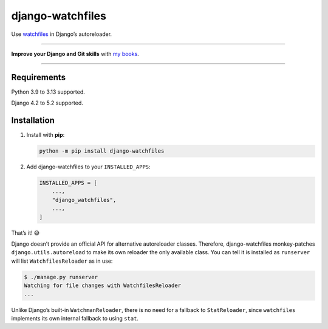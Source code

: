 =================
django-watchfiles
=================

.. image:: https://img.shields.io/github/actions/workflow/status/adamchainz/django-watchfiles/main.yml.svg?branch=main&style=for-the-badge
   :target: https://github.com/adamchainz/django-watchfiles/actions?workflow=CI

.. image:: https://img.shields.io/badge/Coverage-100%25-success?style=for-the-badge
   :target: https://github.com/adamchainz/django-watchfiles/actions?workflow=CI

.. image:: https://img.shields.io/pypi/v/django-watchfiles.svg?style=for-the-badge
   :target: https://pypi.org/project/django-watchfiles/

.. image:: https://img.shields.io/badge/code%20style-black-000000.svg?style=for-the-badge
   :target: https://github.com/psf/black

.. image:: https://img.shields.io/badge/pre--commit-enabled-brightgreen?logo=pre-commit&logoColor=white&style=for-the-badge
   :target: https://github.com/pre-commit/pre-commit
   :alt: pre-commit

Use `watchfiles <https://watchfiles.helpmanual.io/>`__ in Django’s autoreloader.

----

**Improve your Django and Git skills** with `my books <https://adamj.eu/books/>`__.

----

Requirements
------------

Python 3.9 to 3.13 supported.

Django 4.2 to 5.2 supported.

Installation
------------

1. Install with **pip**:

   .. code-block:: sh

       python -m pip install django-watchfiles

2. Add django-watchfiles to your ``INSTALLED_APPS``:

   .. code-block:: python

       INSTALLED_APPS = [
           ...,
           "django_watchfiles",
           ...,
       ]

That’s it! 😅

Django doesn’t provide an official API for alternative autoreloader classes.
Therefore, django-watchfiles monkey-patches ``django.utils.autoreload`` to make its own reloader the only available class.
You can tell it is installed as ``runserver`` will list ``WatchfilesReloader`` as in use:

.. code-block:: shell

   $ ./manage.py runserver
   Watching for file changes with WatchfilesReloader
   ...

Unlike Django’s built-in ``WatchmanReloader``, there is no need for a fallback to ``StatReloader``, since ``watchfiles`` implements its own internal fallback to using ``stat``.
